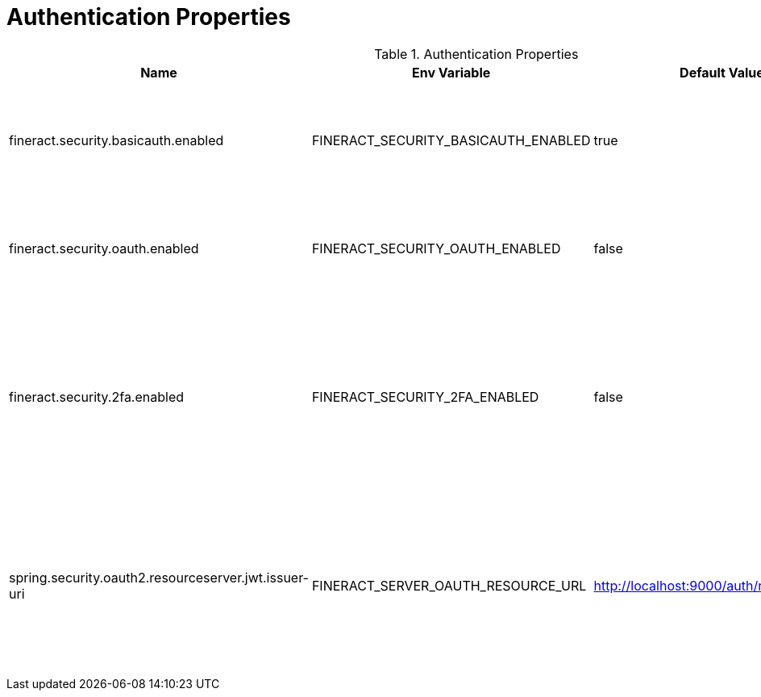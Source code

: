 = Authentication Properties

.Authentication Properties
|===
|Name |Env Variable |Default Value |Description

|fineract.security.basicauth.enabled
|FINERACT_SECURITY_BASICAUTH_ENABLED
|true
|When set to true, the supported authentication method will be basic authentication.

|fineract.security.oauth.enabled
|FINERACT_SECURITY_OAUTH_ENABLED
|false
|When set to true, the supported authentication method will be OAuth.

|fineract.security.2fa.enabled
|FINERACT_SECURITY_2FA_ENABLED
|false
|Set the value to true enable two-factor authentication. For this to work as expected, ensure that you have set the correct email/sms configuration

|spring.security.oauth2.resourceserver.jwt.issuer-uri
|FINERACT_SERVER_OAUTH_RESOURCE_URL
|http://localhost:9000/auth/realms/fineract
|If OAuth is enabled and a custom resouce server (different from what is provided) is required, set the issuer-uri here.
|===

